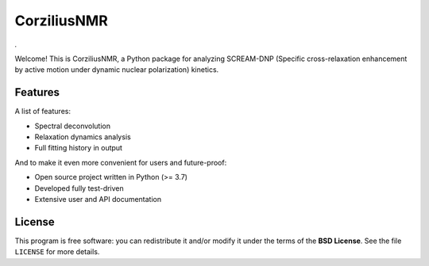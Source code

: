 ============
CorziliusNMR
============

*.*

Welcome! This is CorziliusNMR, a Python package for analyzing SCREAM-DNP (Specific cross-relaxation enhancement by active motion under dynamic nuclear polarization) kinetics.

Features
========

A list of features:

* Spectral deconvolution

* Relaxation dynamics analysis

* Full fitting history in output


And to make it even more convenient for users and future-proof:

* Open source project written in Python (>= 3.7)

* Developed fully test-driven

* Extensive user and API documentation



License
=======

This program is free software: you can redistribute it and/or modify it under the terms of the **BSD License**. See the file ``LICENSE`` for more details.
